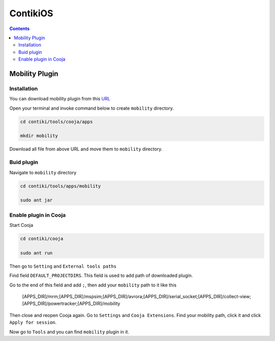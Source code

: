 ContikiOS
==================

.. contents:: 
    :depth: 2


Mobility Plugin
------------------

Installation
~~~~~~~~~~~~~~~~~

You can download mobility plugin from this `URL <https://sourceforge.net/p/contikiprojects/code/HEAD/tree/sics.se/mobility/>`_

Open your terminal and invoke command below to create ``mobility`` directory.

.. code-block:: bash

    cd contiki/tools/cooja/apps

    mkdir mobility

Download all file from above URL and move them to ``mobility`` directory.


Buid plugin
~~~~~~~~~~~~~

Navigate to ``mobility`` directory

.. code-block:: bash

    cd contiki/tools/apps/mobility

    sudo ant jar

Enable plugin in Cooja
~~~~~~~~~~~~~~~~~~~~~~~~~~

Start Cooja

.. code-block:: bash

    cd contiki/cooja

    sudo ant run

Then go to ``Setting`` and ``External tools paths``

Find field ``DEFAULT_PROJECTDIRS``. This field is used to add path of downloaded plugin.

Go to the end of this field and add ``;``, then add your ``mobility`` path to it like this

    [APPS_DIR]/mrm;[APPS_DIR]/mspsim;[APPS_DIR]/avrora;[APPS_DIR]/serial_socket;[APPS_DIR]/collect-view;[APPS_DIR]/powertracker;[APPS_DIR]/mobility

Then close and reopen Cooja again. Go to ``Settings`` and ``Cooja Extensions``. Find your mobility path, click it and click ``Apply for session``.

Now go to ``Tools`` and you can find ``mobility`` plugin in it.